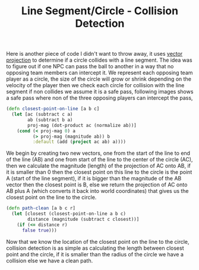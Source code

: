 #+title: Line Segment/Circle - Collision Detection
#+tags: clojure

Here is another piece of code I didn't want to throw away, it uses
[[http://en.wikipedia.org/wiki/Vector_projection][vector projection]] to determine if a circle collides with a line
segment. The idea was to figure out if one NPC can pass the ball to
another in a way that no opposing team members can intercept it. We
represent each opposing team player as a circle, the size of the
circle will grow or shrink depending on the velocity of the player
then we check each circle for collision with the line segment if non
collides we assume it is a safe pass, following images shows a safe
pass where non of the three opposing players can intercept the pass,

#+BEGIN_EXPORT html
  <p><img src="/images/post/line-segment-collision.png" alt="line segment collision" /></p>
#+END_EXPORT

#+begin_src clojure
  (defn closest-point-on-line [a b c]
    (let [ac (subtract c a)
          ab (subtract b a)
          proj-mag (dot-product ac (normalize ab))]
      (cond (< proj-mag 0) a
            (> proj-mag (magnitude ab)) b
            :default (add (project ac ab) a))))
#+end_src

We begin by creating two new vectors, one from the start of the line to
end of the line (AB) and one from start of the line to the center of the
circle (AC), then we calculate the magnitude (length) of the projection
of AC onto AB, if it is smaller than 0 then the closest point on this
line to 
the circle is the point A (start of the line segment), if it is bigger
than the magnitude of the AB vector then the closest point is B, else we
return the projection of AC onto AB plus A (which converts it back into
world coordinates) that gives us the closest point on the line to the
circle.

#+begin_src clojure
  (defn path-clean [a b c r]
    (let [closest (closest-point-on-line a b c)
          distance (magnitude (subtract c closest))]
      (if (<= distance r)
        false true)))
#+end_src

Now that we know the location of the closest point on the line to the
circle, collision detection is as simple as calculating the length
between closest point and the circle, if it is smaller than the radius
of the circle we have a collision else we have a clean path.
